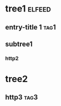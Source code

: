 * tree1                                                                           :elfeed:
** entry-title 1                                                                    :tag1:
** subtree1
*** http2
* tree2
** http3                                                                            :tag3:
